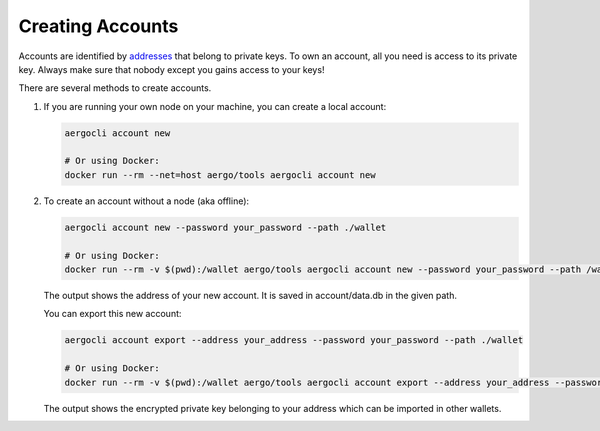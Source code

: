 Creating Accounts
=================

Accounts are identified by `addresses <../specs/addresses.html>`_ that belong to private keys. To own an account, all you need is access to its private key.
Always make sure that nobody except you gains access to your keys!

There are several methods to create accounts.

1. If you are running your own node on your machine, you can create a local account:

   .. code-block:: shell
   
        aergocli account new
        
        # Or using Docker:
        docker run --rm --net=host aergo/tools aergocli account new

2. To create an account without a node (aka offline):

   .. code-block:: shell
   
        aergocli account new --password your_password --path ./wallet
        
        # Or using Docker:
        docker run --rm -v $(pwd):/wallet aergo/tools aergocli account new --password your_password --path /wallet

   The output shows the address of your new account. It is saved in account/data.db in the given path.

   You can export this new account:

   .. code-block:: shell
   
        aergocli account export --address your_address --password your_password --path ./wallet
        
        # Or using Docker:
        docker run --rm -v $(pwd):/wallet aergo/tools aergocli account export --address your_address --password your_password --path /wallet

   The output shows the encrypted private key belonging to your address which can be imported in other wallets.